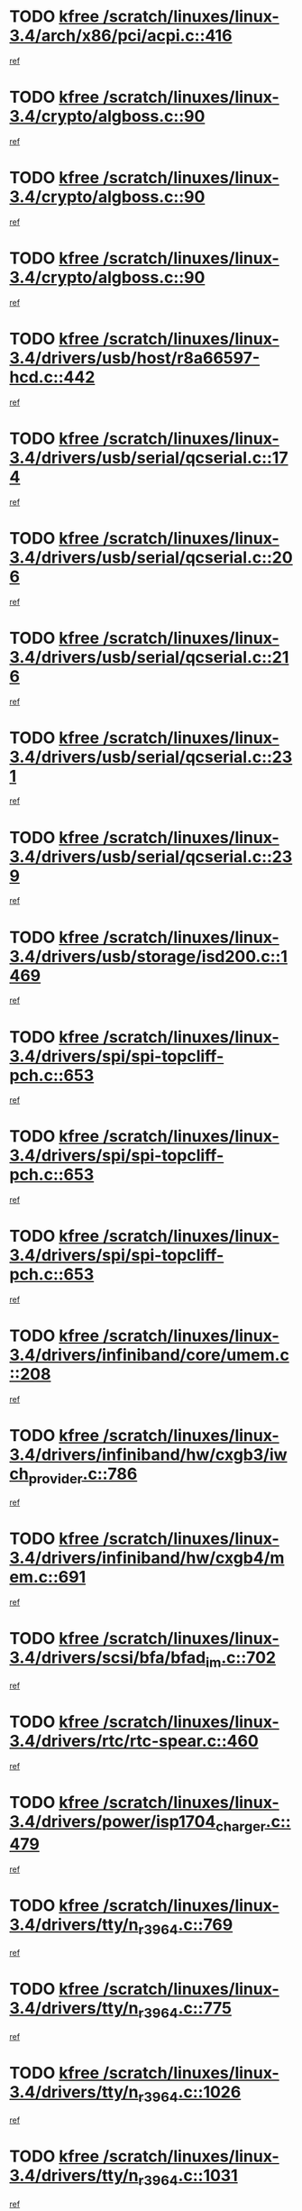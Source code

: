 * TODO [[view:/scratch/linuxes/linux-3.4/arch/x86/pci/acpi.c::face=ovl-face1::linb=416::colb=2::cole=7][kfree /scratch/linuxes/linux-3.4/arch/x86/pci/acpi.c::416]]
[[view:/scratch/linuxes/linux-3.4/arch/x86/pci/acpi.c::face=ovl-face2::linb=449::colb=8::cole=10][ref]]
* TODO [[view:/scratch/linuxes/linux-3.4/crypto/algboss.c::face=ovl-face1::linb=90::colb=1::cole=6][kfree /scratch/linuxes/linux-3.4/crypto/algboss.c::90]]
[[view:/scratch/linuxes/linux-3.4/crypto/algboss.c::face=ovl-face2::linb=94::colb=21::cole=26][ref]]
* TODO [[view:/scratch/linuxes/linux-3.4/crypto/algboss.c::face=ovl-face1::linb=90::colb=1::cole=6][kfree /scratch/linuxes/linux-3.4/crypto/algboss.c::90]]
[[view:/scratch/linuxes/linux-3.4/crypto/algboss.c::face=ovl-face2::linb=94::colb=36::cole=41][ref]]
* TODO [[view:/scratch/linuxes/linux-3.4/crypto/algboss.c::face=ovl-face1::linb=90::colb=1::cole=6][kfree /scratch/linuxes/linux-3.4/crypto/algboss.c::90]]
[[view:/scratch/linuxes/linux-3.4/crypto/algboss.c::face=ovl-face2::linb=94::colb=50::cole=55][ref]]
* TODO [[view:/scratch/linuxes/linux-3.4/drivers/usb/host/r8a66597-hcd.c::face=ovl-face1::linb=442::colb=1::cole=6][kfree /scratch/linuxes/linux-3.4/drivers/usb/host/r8a66597-hcd.c::442]]
[[view:/scratch/linuxes/linux-3.4/drivers/usb/host/r8a66597-hcd.c::face=ovl-face2::linb=445::colb=38::cole=41][ref]]
* TODO [[view:/scratch/linuxes/linux-3.4/drivers/usb/serial/qcserial.c::face=ovl-face1::linb=174::colb=4::cole=9][kfree /scratch/linuxes/linux-3.4/drivers/usb/serial/qcserial.c::174]]
[[view:/scratch/linuxes/linux-3.4/drivers/usb/serial/qcserial.c::face=ovl-face2::linb=245::colb=30::cole=34][ref]]
* TODO [[view:/scratch/linuxes/linux-3.4/drivers/usb/serial/qcserial.c::face=ovl-face1::linb=206::colb=4::cole=9][kfree /scratch/linuxes/linux-3.4/drivers/usb/serial/qcserial.c::206]]
[[view:/scratch/linuxes/linux-3.4/drivers/usb/serial/qcserial.c::face=ovl-face2::linb=245::colb=30::cole=34][ref]]
* TODO [[view:/scratch/linuxes/linux-3.4/drivers/usb/serial/qcserial.c::face=ovl-face1::linb=216::colb=4::cole=9][kfree /scratch/linuxes/linux-3.4/drivers/usb/serial/qcserial.c::216]]
[[view:/scratch/linuxes/linux-3.4/drivers/usb/serial/qcserial.c::face=ovl-face2::linb=245::colb=30::cole=34][ref]]
* TODO [[view:/scratch/linuxes/linux-3.4/drivers/usb/serial/qcserial.c::face=ovl-face1::linb=231::colb=4::cole=9][kfree /scratch/linuxes/linux-3.4/drivers/usb/serial/qcserial.c::231]]
[[view:/scratch/linuxes/linux-3.4/drivers/usb/serial/qcserial.c::face=ovl-face2::linb=245::colb=30::cole=34][ref]]
* TODO [[view:/scratch/linuxes/linux-3.4/drivers/usb/serial/qcserial.c::face=ovl-face1::linb=239::colb=2::cole=7][kfree /scratch/linuxes/linux-3.4/drivers/usb/serial/qcserial.c::239]]
[[view:/scratch/linuxes/linux-3.4/drivers/usb/serial/qcserial.c::face=ovl-face2::linb=245::colb=30::cole=34][ref]]
* TODO [[view:/scratch/linuxes/linux-3.4/drivers/usb/storage/isd200.c::face=ovl-face1::linb=1469::colb=3::cole=8][kfree /scratch/linuxes/linux-3.4/drivers/usb/storage/isd200.c::1469]]
[[view:/scratch/linuxes/linux-3.4/drivers/usb/storage/isd200.c::face=ovl-face2::linb=1475::colb=14::cole=18][ref]]
* TODO [[view:/scratch/linuxes/linux-3.4/drivers/spi/spi-topcliff-pch.c::face=ovl-face1::linb=653::colb=3::cole=8][kfree /scratch/linuxes/linux-3.4/drivers/spi/spi-topcliff-pch.c::653]]
[[view:/scratch/linuxes/linux-3.4/drivers/spi/spi-topcliff-pch.c::face=ovl-face2::linb=676::colb=4::cole=21][ref]]
* TODO [[view:/scratch/linuxes/linux-3.4/drivers/spi/spi-topcliff-pch.c::face=ovl-face1::linb=653::colb=3::cole=8][kfree /scratch/linuxes/linux-3.4/drivers/spi/spi-topcliff-pch.c::653]]
[[view:/scratch/linuxes/linux-3.4/drivers/spi/spi-topcliff-pch.c::face=ovl-face2::linb=680::colb=4::cole=21][ref]]
* TODO [[view:/scratch/linuxes/linux-3.4/drivers/spi/spi-topcliff-pch.c::face=ovl-face1::linb=653::colb=3::cole=8][kfree /scratch/linuxes/linux-3.4/drivers/spi/spi-topcliff-pch.c::653]]
[[view:/scratch/linuxes/linux-3.4/drivers/spi/spi-topcliff-pch.c::face=ovl-face2::linb=694::colb=44::cole=61][ref]]
* TODO [[view:/scratch/linuxes/linux-3.4/drivers/infiniband/core/umem.c::face=ovl-face1::linb=208::colb=2::cole=7][kfree /scratch/linuxes/linux-3.4/drivers/infiniband/core/umem.c::208]]
[[view:/scratch/linuxes/linux-3.4/drivers/infiniband/core/umem.c::face=ovl-face2::linb=217::colb=33::cole=37][ref]]
* TODO [[view:/scratch/linuxes/linux-3.4/drivers/infiniband/hw/cxgb3/iwch_provider.c::face=ovl-face1::linb=786::colb=1::cole=6][kfree /scratch/linuxes/linux-3.4/drivers/infiniband/hw/cxgb3/iwch_provider.c::786]]
[[view:/scratch/linuxes/linux-3.4/drivers/infiniband/hw/cxgb3/iwch_provider.c::face=ovl-face2::linb=787::colb=60::cole=63][ref]]
* TODO [[view:/scratch/linuxes/linux-3.4/drivers/infiniband/hw/cxgb4/mem.c::face=ovl-face1::linb=691::colb=1::cole=6][kfree /scratch/linuxes/linux-3.4/drivers/infiniband/hw/cxgb4/mem.c::691]]
[[view:/scratch/linuxes/linux-3.4/drivers/infiniband/hw/cxgb4/mem.c::face=ovl-face2::linb=692::colb=60::cole=63][ref]]
* TODO [[view:/scratch/linuxes/linux-3.4/drivers/scsi/bfa/bfad_im.c::face=ovl-face1::linb=702::colb=2::cole=7][kfree /scratch/linuxes/linux-3.4/drivers/scsi/bfa/bfad_im.c::702]]
[[view:/scratch/linuxes/linux-3.4/drivers/scsi/bfa/bfad_im.c::face=ovl-face2::linb=706::colb=12::cole=14][ref]]
* TODO [[view:/scratch/linuxes/linux-3.4/drivers/rtc/rtc-spear.c::face=ovl-face1::linb=460::colb=1::cole=6][kfree /scratch/linuxes/linux-3.4/drivers/rtc/rtc-spear.c::460]]
[[view:/scratch/linuxes/linux-3.4/drivers/rtc/rtc-spear.c::face=ovl-face2::linb=465::colb=23::cole=29][ref]]
* TODO [[view:/scratch/linuxes/linux-3.4/drivers/power/isp1704_charger.c::face=ovl-face1::linb=479::colb=1::cole=6][kfree /scratch/linuxes/linux-3.4/drivers/power/isp1704_charger.c::479]]
[[view:/scratch/linuxes/linux-3.4/drivers/power/isp1704_charger.c::face=ovl-face2::linb=483::colb=27::cole=30][ref]]
* TODO [[view:/scratch/linuxes/linux-3.4/drivers/tty/n_r3964.c::face=ovl-face1::linb=769::colb=6::cole=11][kfree /scratch/linuxes/linux-3.4/drivers/tty/n_r3964.c::769]]
[[view:/scratch/linuxes/linux-3.4/drivers/tty/n_r3964.c::face=ovl-face2::linb=771::colb=19::cole=23][ref]]
* TODO [[view:/scratch/linuxes/linux-3.4/drivers/tty/n_r3964.c::face=ovl-face1::linb=775::colb=4::cole=9][kfree /scratch/linuxes/linux-3.4/drivers/tty/n_r3964.c::775]]
[[view:/scratch/linuxes/linux-3.4/drivers/tty/n_r3964.c::face=ovl-face2::linb=776::colb=41::cole=48][ref]]
* TODO [[view:/scratch/linuxes/linux-3.4/drivers/tty/n_r3964.c::face=ovl-face1::linb=1026::colb=4::cole=9][kfree /scratch/linuxes/linux-3.4/drivers/tty/n_r3964.c::1026]]
[[view:/scratch/linuxes/linux-3.4/drivers/tty/n_r3964.c::face=ovl-face2::linb=1027::colb=42::cole=46][ref]]
* TODO [[view:/scratch/linuxes/linux-3.4/drivers/tty/n_r3964.c::face=ovl-face1::linb=1031::colb=2::cole=7][kfree /scratch/linuxes/linux-3.4/drivers/tty/n_r3964.c::1031]]
[[view:/scratch/linuxes/linux-3.4/drivers/tty/n_r3964.c::face=ovl-face2::linb=1032::colb=43::cole=50][ref]]
* TODO [[view:/scratch/linuxes/linux-3.4/drivers/tty/n_r3964.c::face=ovl-face1::linb=1049::colb=1::cole=6][kfree /scratch/linuxes/linux-3.4/drivers/tty/n_r3964.c::1049]]
[[view:/scratch/linuxes/linux-3.4/drivers/tty/n_r3964.c::face=ovl-face2::linb=1050::colb=42::cole=55][ref]]
* TODO [[view:/scratch/linuxes/linux-3.4/drivers/tty/n_r3964.c::face=ovl-face1::linb=1051::colb=1::cole=6][kfree /scratch/linuxes/linux-3.4/drivers/tty/n_r3964.c::1051]]
[[view:/scratch/linuxes/linux-3.4/drivers/tty/n_r3964.c::face=ovl-face2::linb=1052::colb=42::cole=55][ref]]
* TODO [[view:/scratch/linuxes/linux-3.4/drivers/tty/n_r3964.c::face=ovl-face1::linb=1053::colb=1::cole=6][kfree /scratch/linuxes/linux-3.4/drivers/tty/n_r3964.c::1053]]
[[view:/scratch/linuxes/linux-3.4/drivers/tty/n_r3964.c::face=ovl-face2::linb=1054::colb=40::cole=45][ref]]
* TODO [[view:/scratch/linuxes/linux-3.4/drivers/tty/n_r3964.c::face=ovl-face1::linb=963::colb=2::cole=7][kfree /scratch/linuxes/linux-3.4/drivers/tty/n_r3964.c::963]]
[[view:/scratch/linuxes/linux-3.4/drivers/tty/n_r3964.c::face=ovl-face2::linb=964::colb=40::cole=45][ref]]
* TODO [[view:/scratch/linuxes/linux-3.4/drivers/tty/n_r3964.c::face=ovl-face1::linb=973::colb=2::cole=7][kfree /scratch/linuxes/linux-3.4/drivers/tty/n_r3964.c::973]]
[[view:/scratch/linuxes/linux-3.4/drivers/tty/n_r3964.c::face=ovl-face2::linb=974::colb=42::cole=55][ref]]
* TODO [[view:/scratch/linuxes/linux-3.4/drivers/tty/n_r3964.c::face=ovl-face1::linb=975::colb=2::cole=7][kfree /scratch/linuxes/linux-3.4/drivers/tty/n_r3964.c::975]]
[[view:/scratch/linuxes/linux-3.4/drivers/tty/n_r3964.c::face=ovl-face2::linb=976::colb=40::cole=45][ref]]
* TODO [[view:/scratch/linuxes/linux-3.4/drivers/tty/n_r3964.c::face=ovl-face1::linb=1097::colb=2::cole=7][kfree /scratch/linuxes/linux-3.4/drivers/tty/n_r3964.c::1097]]
[[view:/scratch/linuxes/linux-3.4/drivers/tty/n_r3964.c::face=ovl-face2::linb=1098::colb=39::cole=43][ref]]
* TODO [[view:/scratch/linuxes/linux-3.4/drivers/tty/n_r3964.c::face=ovl-face1::linb=364::colb=1::cole=6][kfree /scratch/linuxes/linux-3.4/drivers/tty/n_r3964.c::364]]
[[view:/scratch/linuxes/linux-3.4/drivers/tty/n_r3964.c::face=ovl-face2::linb=365::colb=44::cole=51][ref]]
* TODO [[view:/scratch/linuxes/linux-3.4/drivers/tty/n_r3964.c::face=ovl-face1::linb=291::colb=1::cole=6][kfree /scratch/linuxes/linux-3.4/drivers/tty/n_r3964.c::291]]
[[view:/scratch/linuxes/linux-3.4/drivers/tty/n_r3964.c::face=ovl-face2::linb=292::colb=44::cole=51][ref]]
* TODO [[view:/scratch/linuxes/linux-3.4/drivers/target/iscsi/iscsi_target_login.c::face=ovl-face1::linb=1171::colb=2::cole=7][kfree /scratch/linuxes/linux-3.4/drivers/target/iscsi/iscsi_target_login.c::1171]]
[[view:/scratch/linuxes/linux-3.4/drivers/target/iscsi/iscsi_target_login.c::face=ovl-face2::linb=1179::colb=16::cole=26][ref]]
* TODO [[view:/scratch/linuxes/linux-3.4/drivers/uio/uio_pruss.c::face=ovl-face1::linb=137::colb=2::cole=7][kfree /scratch/linuxes/linux-3.4/drivers/uio/uio_pruss.c::137]]
[[view:/scratch/linuxes/linux-3.4/drivers/uio/uio_pruss.c::face=ovl-face2::linb=138::colb=16::cole=20][ref]]
* TODO [[view:/scratch/linuxes/linux-3.4/drivers/acpi/scan.c::face=ovl-face1::linb=483::colb=3::cole=8][kfree /scratch/linuxes/linux-3.4/drivers/acpi/scan.c::483]]
[[view:/scratch/linuxes/linux-3.4/drivers/acpi/scan.c::face=ovl-face2::linb=488::colb=23::cole=33][ref]]
* TODO [[view:/scratch/linuxes/linux-3.4/drivers/staging/rts_pstor/ms.c::face=ovl-face1::linb=879::colb=3::cole=8][kfree /scratch/linuxes/linux-3.4/drivers/staging/rts_pstor/ms.c::879]]
[[view:/scratch/linuxes/linux-3.4/drivers/staging/rts_pstor/ms.c::face=ovl-face2::linb=883::colb=9::cole=12][ref]]
* TODO [[view:/scratch/linuxes/linux-3.4/drivers/staging/rts_pstor/ms.c::face=ovl-face1::linb=879::colb=3::cole=8][kfree /scratch/linuxes/linux-3.4/drivers/staging/rts_pstor/ms.c::879]]
[[view:/scratch/linuxes/linux-3.4/drivers/staging/rts_pstor/ms.c::face=ovl-face2::linb=887::colb=26::cole=29][ref]]
* TODO [[view:/scratch/linuxes/linux-3.4/drivers/staging/rts_pstor/ms.c::face=ovl-face1::linb=883::colb=3::cole=8][kfree /scratch/linuxes/linux-3.4/drivers/staging/rts_pstor/ms.c::883]]
[[view:/scratch/linuxes/linux-3.4/drivers/staging/rts_pstor/ms.c::face=ovl-face2::linb=887::colb=26::cole=29][ref]]
* TODO [[view:/scratch/linuxes/linux-3.4/drivers/staging/rts_pstor/ms.c::face=ovl-face1::linb=895::colb=2::cole=7][kfree /scratch/linuxes/linux-3.4/drivers/staging/rts_pstor/ms.c::895]]
[[view:/scratch/linuxes/linux-3.4/drivers/staging/rts_pstor/ms.c::face=ovl-face2::linb=903::colb=9::cole=12][ref]]
* TODO [[view:/scratch/linuxes/linux-3.4/drivers/staging/rts_pstor/ms.c::face=ovl-face1::linb=895::colb=2::cole=7][kfree /scratch/linuxes/linux-3.4/drivers/staging/rts_pstor/ms.c::895]]
[[view:/scratch/linuxes/linux-3.4/drivers/staging/rts_pstor/ms.c::face=ovl-face2::linb=912::colb=9::cole=12][ref]]
* TODO [[view:/scratch/linuxes/linux-3.4/drivers/staging/rts_pstor/ms.c::face=ovl-face1::linb=895::colb=2::cole=7][kfree /scratch/linuxes/linux-3.4/drivers/staging/rts_pstor/ms.c::895]]
[[view:/scratch/linuxes/linux-3.4/drivers/staging/rts_pstor/ms.c::face=ovl-face2::linb=920::colb=8::cole=11][ref]]
* TODO [[view:/scratch/linuxes/linux-3.4/drivers/staging/rts_pstor/ms.c::face=ovl-face1::linb=895::colb=2::cole=7][kfree /scratch/linuxes/linux-3.4/drivers/staging/rts_pstor/ms.c::895]]
[[view:/scratch/linuxes/linux-3.4/drivers/staging/rts_pstor/ms.c::face=ovl-face2::linb=924::colb=6::cole=9][ref]]
* TODO [[view:/scratch/linuxes/linux-3.4/drivers/staging/rts_pstor/ms.c::face=ovl-face1::linb=895::colb=2::cole=7][kfree /scratch/linuxes/linux-3.4/drivers/staging/rts_pstor/ms.c::895]]
[[view:/scratch/linuxes/linux-3.4/drivers/staging/rts_pstor/ms.c::face=ovl-face2::linb=924::colb=26::cole=29][ref]]
* TODO [[view:/scratch/linuxes/linux-3.4/drivers/staging/rts_pstor/ms.c::face=ovl-face1::linb=903::colb=3::cole=8][kfree /scratch/linuxes/linux-3.4/drivers/staging/rts_pstor/ms.c::903]]
[[view:/scratch/linuxes/linux-3.4/drivers/staging/rts_pstor/ms.c::face=ovl-face2::linb=903::colb=9::cole=12][ref]]
* TODO [[view:/scratch/linuxes/linux-3.4/drivers/staging/rts_pstor/ms.c::face=ovl-face1::linb=903::colb=3::cole=8][kfree /scratch/linuxes/linux-3.4/drivers/staging/rts_pstor/ms.c::903]]
[[view:/scratch/linuxes/linux-3.4/drivers/staging/rts_pstor/ms.c::face=ovl-face2::linb=912::colb=9::cole=12][ref]]
* TODO [[view:/scratch/linuxes/linux-3.4/drivers/staging/rts_pstor/ms.c::face=ovl-face1::linb=903::colb=3::cole=8][kfree /scratch/linuxes/linux-3.4/drivers/staging/rts_pstor/ms.c::903]]
[[view:/scratch/linuxes/linux-3.4/drivers/staging/rts_pstor/ms.c::face=ovl-face2::linb=920::colb=8::cole=11][ref]]
* TODO [[view:/scratch/linuxes/linux-3.4/drivers/staging/rts_pstor/ms.c::face=ovl-face1::linb=903::colb=3::cole=8][kfree /scratch/linuxes/linux-3.4/drivers/staging/rts_pstor/ms.c::903]]
[[view:/scratch/linuxes/linux-3.4/drivers/staging/rts_pstor/ms.c::face=ovl-face2::linb=924::colb=6::cole=9][ref]]
* TODO [[view:/scratch/linuxes/linux-3.4/drivers/staging/rts_pstor/ms.c::face=ovl-face1::linb=903::colb=3::cole=8][kfree /scratch/linuxes/linux-3.4/drivers/staging/rts_pstor/ms.c::903]]
[[view:/scratch/linuxes/linux-3.4/drivers/staging/rts_pstor/ms.c::face=ovl-face2::linb=924::colb=26::cole=29][ref]]
* TODO [[view:/scratch/linuxes/linux-3.4/drivers/staging/rts_pstor/ms.c::face=ovl-face1::linb=912::colb=3::cole=8][kfree /scratch/linuxes/linux-3.4/drivers/staging/rts_pstor/ms.c::912]]
[[view:/scratch/linuxes/linux-3.4/drivers/staging/rts_pstor/ms.c::face=ovl-face2::linb=903::colb=9::cole=12][ref]]
* TODO [[view:/scratch/linuxes/linux-3.4/drivers/staging/rts_pstor/ms.c::face=ovl-face1::linb=912::colb=3::cole=8][kfree /scratch/linuxes/linux-3.4/drivers/staging/rts_pstor/ms.c::912]]
[[view:/scratch/linuxes/linux-3.4/drivers/staging/rts_pstor/ms.c::face=ovl-face2::linb=912::colb=9::cole=12][ref]]
* TODO [[view:/scratch/linuxes/linux-3.4/drivers/staging/rts_pstor/ms.c::face=ovl-face1::linb=912::colb=3::cole=8][kfree /scratch/linuxes/linux-3.4/drivers/staging/rts_pstor/ms.c::912]]
[[view:/scratch/linuxes/linux-3.4/drivers/staging/rts_pstor/ms.c::face=ovl-face2::linb=920::colb=8::cole=11][ref]]
* TODO [[view:/scratch/linuxes/linux-3.4/drivers/staging/rts_pstor/ms.c::face=ovl-face1::linb=912::colb=3::cole=8][kfree /scratch/linuxes/linux-3.4/drivers/staging/rts_pstor/ms.c::912]]
[[view:/scratch/linuxes/linux-3.4/drivers/staging/rts_pstor/ms.c::face=ovl-face2::linb=924::colb=6::cole=9][ref]]
* TODO [[view:/scratch/linuxes/linux-3.4/drivers/staging/rts_pstor/ms.c::face=ovl-face1::linb=912::colb=3::cole=8][kfree /scratch/linuxes/linux-3.4/drivers/staging/rts_pstor/ms.c::912]]
[[view:/scratch/linuxes/linux-3.4/drivers/staging/rts_pstor/ms.c::face=ovl-face2::linb=924::colb=26::cole=29][ref]]
* TODO [[view:/scratch/linuxes/linux-3.4/drivers/staging/rts_pstor/ms.c::face=ovl-face1::linb=920::colb=2::cole=7][kfree /scratch/linuxes/linux-3.4/drivers/staging/rts_pstor/ms.c::920]]
[[view:/scratch/linuxes/linux-3.4/drivers/staging/rts_pstor/ms.c::face=ovl-face2::linb=924::colb=6::cole=9][ref]]
* TODO [[view:/scratch/linuxes/linux-3.4/drivers/staging/rts_pstor/ms.c::face=ovl-face1::linb=920::colb=2::cole=7][kfree /scratch/linuxes/linux-3.4/drivers/staging/rts_pstor/ms.c::920]]
[[view:/scratch/linuxes/linux-3.4/drivers/staging/rts_pstor/ms.c::face=ovl-face2::linb=924::colb=26::cole=29][ref]]
* TODO [[view:/scratch/linuxes/linux-3.4/drivers/staging/rts_pstor/ms.c::face=ovl-face1::linb=926::colb=2::cole=7][kfree /scratch/linuxes/linux-3.4/drivers/staging/rts_pstor/ms.c::926]]
[[view:/scratch/linuxes/linux-3.4/drivers/staging/rts_pstor/ms.c::face=ovl-face2::linb=930::colb=6::cole=9][ref]]
* TODO [[view:/scratch/linuxes/linux-3.4/drivers/staging/rts_pstor/ms.c::face=ovl-face1::linb=926::colb=2::cole=7][kfree /scratch/linuxes/linux-3.4/drivers/staging/rts_pstor/ms.c::926]]
[[view:/scratch/linuxes/linux-3.4/drivers/staging/rts_pstor/ms.c::face=ovl-face2::linb=930::colb=22::cole=25][ref]]
* TODO [[view:/scratch/linuxes/linux-3.4/drivers/staging/rts_pstor/ms.c::face=ovl-face1::linb=931::colb=2::cole=7][kfree /scratch/linuxes/linux-3.4/drivers/staging/rts_pstor/ms.c::931]]
[[view:/scratch/linuxes/linux-3.4/drivers/staging/rts_pstor/ms.c::face=ovl-face2::linb=935::colb=17::cole=20][ref]]
* TODO [[view:/scratch/linuxes/linux-3.4/drivers/staging/rts_pstor/ms.c::face=ovl-face1::linb=953::colb=4::cole=9][kfree /scratch/linuxes/linux-3.4/drivers/staging/rts_pstor/ms.c::953]]
[[view:/scratch/linuxes/linux-3.4/drivers/staging/rts_pstor/ms.c::face=ovl-face2::linb=935::colb=17::cole=20][ref]]
* TODO [[view:/scratch/linuxes/linux-3.4/drivers/staging/rts_pstor/ms.c::face=ovl-face1::linb=953::colb=4::cole=9][kfree /scratch/linuxes/linux-3.4/drivers/staging/rts_pstor/ms.c::953]]
[[view:/scratch/linuxes/linux-3.4/drivers/staging/rts_pstor/ms.c::face=ovl-face2::linb=957::colb=10::cole=13][ref]]
* TODO [[view:/scratch/linuxes/linux-3.4/drivers/staging/rts_pstor/ms.c::face=ovl-face1::linb=953::colb=4::cole=9][kfree /scratch/linuxes/linux-3.4/drivers/staging/rts_pstor/ms.c::953]]
[[view:/scratch/linuxes/linux-3.4/drivers/staging/rts_pstor/ms.c::face=ovl-face2::linb=961::colb=10::cole=13][ref]]
* TODO [[view:/scratch/linuxes/linux-3.4/drivers/staging/rts_pstor/ms.c::face=ovl-face1::linb=953::colb=4::cole=9][kfree /scratch/linuxes/linux-3.4/drivers/staging/rts_pstor/ms.c::953]]
[[view:/scratch/linuxes/linux-3.4/drivers/staging/rts_pstor/ms.c::face=ovl-face2::linb=966::colb=7::cole=10][ref]]
* TODO [[view:/scratch/linuxes/linux-3.4/drivers/staging/rts_pstor/ms.c::face=ovl-face1::linb=953::colb=4::cole=9][kfree /scratch/linuxes/linux-3.4/drivers/staging/rts_pstor/ms.c::953]]
[[view:/scratch/linuxes/linux-3.4/drivers/staging/rts_pstor/ms.c::face=ovl-face2::linb=977::colb=6::cole=9][ref]]
* TODO [[view:/scratch/linuxes/linux-3.4/drivers/staging/rts_pstor/ms.c::face=ovl-face1::linb=953::colb=4::cole=9][kfree /scratch/linuxes/linux-3.4/drivers/staging/rts_pstor/ms.c::953]]
[[view:/scratch/linuxes/linux-3.4/drivers/staging/rts_pstor/ms.c::face=ovl-face2::linb=1007::colb=10::cole=13][ref]]
* TODO [[view:/scratch/linuxes/linux-3.4/drivers/staging/rts_pstor/ms.c::face=ovl-face1::linb=957::colb=4::cole=9][kfree /scratch/linuxes/linux-3.4/drivers/staging/rts_pstor/ms.c::957]]
[[view:/scratch/linuxes/linux-3.4/drivers/staging/rts_pstor/ms.c::face=ovl-face2::linb=935::colb=17::cole=20][ref]]
* TODO [[view:/scratch/linuxes/linux-3.4/drivers/staging/rts_pstor/ms.c::face=ovl-face1::linb=957::colb=4::cole=9][kfree /scratch/linuxes/linux-3.4/drivers/staging/rts_pstor/ms.c::957]]
[[view:/scratch/linuxes/linux-3.4/drivers/staging/rts_pstor/ms.c::face=ovl-face2::linb=961::colb=10::cole=13][ref]]
* TODO [[view:/scratch/linuxes/linux-3.4/drivers/staging/rts_pstor/ms.c::face=ovl-face1::linb=957::colb=4::cole=9][kfree /scratch/linuxes/linux-3.4/drivers/staging/rts_pstor/ms.c::957]]
[[view:/scratch/linuxes/linux-3.4/drivers/staging/rts_pstor/ms.c::face=ovl-face2::linb=966::colb=7::cole=10][ref]]
* TODO [[view:/scratch/linuxes/linux-3.4/drivers/staging/rts_pstor/ms.c::face=ovl-face1::linb=957::colb=4::cole=9][kfree /scratch/linuxes/linux-3.4/drivers/staging/rts_pstor/ms.c::957]]
[[view:/scratch/linuxes/linux-3.4/drivers/staging/rts_pstor/ms.c::face=ovl-face2::linb=977::colb=6::cole=9][ref]]
* TODO [[view:/scratch/linuxes/linux-3.4/drivers/staging/rts_pstor/ms.c::face=ovl-face1::linb=957::colb=4::cole=9][kfree /scratch/linuxes/linux-3.4/drivers/staging/rts_pstor/ms.c::957]]
[[view:/scratch/linuxes/linux-3.4/drivers/staging/rts_pstor/ms.c::face=ovl-face2::linb=1007::colb=10::cole=13][ref]]
* TODO [[view:/scratch/linuxes/linux-3.4/drivers/staging/rts_pstor/ms.c::face=ovl-face1::linb=961::colb=4::cole=9][kfree /scratch/linuxes/linux-3.4/drivers/staging/rts_pstor/ms.c::961]]
[[view:/scratch/linuxes/linux-3.4/drivers/staging/rts_pstor/ms.c::face=ovl-face2::linb=935::colb=17::cole=20][ref]]
* TODO [[view:/scratch/linuxes/linux-3.4/drivers/staging/rts_pstor/ms.c::face=ovl-face1::linb=961::colb=4::cole=9][kfree /scratch/linuxes/linux-3.4/drivers/staging/rts_pstor/ms.c::961]]
[[view:/scratch/linuxes/linux-3.4/drivers/staging/rts_pstor/ms.c::face=ovl-face2::linb=966::colb=7::cole=10][ref]]
* TODO [[view:/scratch/linuxes/linux-3.4/drivers/staging/rts_pstor/ms.c::face=ovl-face1::linb=961::colb=4::cole=9][kfree /scratch/linuxes/linux-3.4/drivers/staging/rts_pstor/ms.c::961]]
[[view:/scratch/linuxes/linux-3.4/drivers/staging/rts_pstor/ms.c::face=ovl-face2::linb=977::colb=6::cole=9][ref]]
* TODO [[view:/scratch/linuxes/linux-3.4/drivers/staging/rts_pstor/ms.c::face=ovl-face1::linb=961::colb=4::cole=9][kfree /scratch/linuxes/linux-3.4/drivers/staging/rts_pstor/ms.c::961]]
[[view:/scratch/linuxes/linux-3.4/drivers/staging/rts_pstor/ms.c::face=ovl-face2::linb=1007::colb=10::cole=13][ref]]
* TODO [[view:/scratch/linuxes/linux-3.4/drivers/staging/rts_pstor/ms.c::face=ovl-face1::linb=987::colb=4::cole=9][kfree /scratch/linuxes/linux-3.4/drivers/staging/rts_pstor/ms.c::987]]
[[view:/scratch/linuxes/linux-3.4/drivers/staging/rts_pstor/ms.c::face=ovl-face2::linb=935::colb=17::cole=20][ref]]
* TODO [[view:/scratch/linuxes/linux-3.4/drivers/staging/rts_pstor/ms.c::face=ovl-face1::linb=987::colb=4::cole=9][kfree /scratch/linuxes/linux-3.4/drivers/staging/rts_pstor/ms.c::987]]
[[view:/scratch/linuxes/linux-3.4/drivers/staging/rts_pstor/ms.c::face=ovl-face2::linb=991::colb=10::cole=13][ref]]
* TODO [[view:/scratch/linuxes/linux-3.4/drivers/staging/rts_pstor/ms.c::face=ovl-face1::linb=987::colb=4::cole=9][kfree /scratch/linuxes/linux-3.4/drivers/staging/rts_pstor/ms.c::987]]
[[view:/scratch/linuxes/linux-3.4/drivers/staging/rts_pstor/ms.c::face=ovl-face2::linb=995::colb=10::cole=13][ref]]
* TODO [[view:/scratch/linuxes/linux-3.4/drivers/staging/rts_pstor/ms.c::face=ovl-face1::linb=987::colb=4::cole=9][kfree /scratch/linuxes/linux-3.4/drivers/staging/rts_pstor/ms.c::987]]
[[view:/scratch/linuxes/linux-3.4/drivers/staging/rts_pstor/ms.c::face=ovl-face2::linb=1007::colb=10::cole=13][ref]]
* TODO [[view:/scratch/linuxes/linux-3.4/drivers/staging/rts_pstor/ms.c::face=ovl-face1::linb=991::colb=4::cole=9][kfree /scratch/linuxes/linux-3.4/drivers/staging/rts_pstor/ms.c::991]]
[[view:/scratch/linuxes/linux-3.4/drivers/staging/rts_pstor/ms.c::face=ovl-face2::linb=935::colb=17::cole=20][ref]]
* TODO [[view:/scratch/linuxes/linux-3.4/drivers/staging/rts_pstor/ms.c::face=ovl-face1::linb=991::colb=4::cole=9][kfree /scratch/linuxes/linux-3.4/drivers/staging/rts_pstor/ms.c::991]]
[[view:/scratch/linuxes/linux-3.4/drivers/staging/rts_pstor/ms.c::face=ovl-face2::linb=995::colb=10::cole=13][ref]]
* TODO [[view:/scratch/linuxes/linux-3.4/drivers/staging/rts_pstor/ms.c::face=ovl-face1::linb=991::colb=4::cole=9][kfree /scratch/linuxes/linux-3.4/drivers/staging/rts_pstor/ms.c::991]]
[[view:/scratch/linuxes/linux-3.4/drivers/staging/rts_pstor/ms.c::face=ovl-face2::linb=1007::colb=10::cole=13][ref]]
* TODO [[view:/scratch/linuxes/linux-3.4/drivers/staging/rts_pstor/ms.c::face=ovl-face1::linb=995::colb=4::cole=9][kfree /scratch/linuxes/linux-3.4/drivers/staging/rts_pstor/ms.c::995]]
[[view:/scratch/linuxes/linux-3.4/drivers/staging/rts_pstor/ms.c::face=ovl-face2::linb=935::colb=17::cole=20][ref]]
* TODO [[view:/scratch/linuxes/linux-3.4/drivers/staging/rts_pstor/ms.c::face=ovl-face1::linb=995::colb=4::cole=9][kfree /scratch/linuxes/linux-3.4/drivers/staging/rts_pstor/ms.c::995]]
[[view:/scratch/linuxes/linux-3.4/drivers/staging/rts_pstor/ms.c::face=ovl-face2::linb=1007::colb=10::cole=13][ref]]
* TODO [[view:/scratch/linuxes/linux-3.4/drivers/staging/rts_pstor/ms.c::face=ovl-face1::linb=1008::colb=2::cole=7][kfree /scratch/linuxes/linux-3.4/drivers/staging/rts_pstor/ms.c::1008]]
[[view:/scratch/linuxes/linux-3.4/drivers/staging/rts_pstor/ms.c::face=ovl-face2::linb=1012::colb=15::cole=18][ref]]
* TODO [[view:/scratch/linuxes/linux-3.4/drivers/staging/rts_pstor/spi.c::face=ovl-face1::linb=546::colb=3::cole=8][kfree /scratch/linuxes/linux-3.4/drivers/staging/rts_pstor/spi.c::546]]
[[view:/scratch/linuxes/linux-3.4/drivers/staging/rts_pstor/spi.c::face=ovl-face2::linb=552::colb=28::cole=31][ref]]
* TODO [[view:/scratch/linuxes/linux-3.4/drivers/staging/rts_pstor/spi.c::face=ovl-face1::linb=473::colb=3::cole=8][kfree /scratch/linuxes/linux-3.4/drivers/staging/rts_pstor/spi.c::473]]
[[view:/scratch/linuxes/linux-3.4/drivers/staging/rts_pstor/spi.c::face=ovl-face2::linb=477::colb=25::cole=28][ref]]
* TODO [[view:/scratch/linuxes/linux-3.4/drivers/staging/rts_pstor/spi.c::face=ovl-face1::linb=594::colb=4::cole=9][kfree /scratch/linuxes/linux-3.4/drivers/staging/rts_pstor/spi.c::594]]
[[view:/scratch/linuxes/linux-3.4/drivers/staging/rts_pstor/spi.c::face=ovl-face2::linb=598::colb=29::cole=32][ref]]
* TODO [[view:/scratch/linuxes/linux-3.4/drivers/staging/rts_pstor/spi.c::face=ovl-face1::linb=608::colb=4::cole=9][kfree /scratch/linuxes/linux-3.4/drivers/staging/rts_pstor/spi.c::608]]
[[view:/scratch/linuxes/linux-3.4/drivers/staging/rts_pstor/spi.c::face=ovl-face2::linb=594::colb=10::cole=13][ref]]
* TODO [[view:/scratch/linuxes/linux-3.4/drivers/staging/rts_pstor/spi.c::face=ovl-face1::linb=608::colb=4::cole=9][kfree /scratch/linuxes/linux-3.4/drivers/staging/rts_pstor/spi.c::608]]
[[view:/scratch/linuxes/linux-3.4/drivers/staging/rts_pstor/spi.c::face=ovl-face2::linb=598::colb=29::cole=32][ref]]
* TODO [[view:/scratch/linuxes/linux-3.4/drivers/staging/rts_pstor/spi.c::face=ovl-face1::linb=608::colb=4::cole=9][kfree /scratch/linuxes/linux-3.4/drivers/staging/rts_pstor/spi.c::608]]
[[view:/scratch/linuxes/linux-3.4/drivers/staging/rts_pstor/spi.c::face=ovl-face2::linb=616::colb=10::cole=13][ref]]
* TODO [[view:/scratch/linuxes/linux-3.4/drivers/staging/rts_pstor/spi.c::face=ovl-face1::linb=608::colb=4::cole=9][kfree /scratch/linuxes/linux-3.4/drivers/staging/rts_pstor/spi.c::608]]
[[view:/scratch/linuxes/linux-3.4/drivers/staging/rts_pstor/spi.c::face=ovl-face2::linb=624::colb=8::cole=11][ref]]
* TODO [[view:/scratch/linuxes/linux-3.4/drivers/staging/rts_pstor/spi.c::face=ovl-face1::linb=616::colb=4::cole=9][kfree /scratch/linuxes/linux-3.4/drivers/staging/rts_pstor/spi.c::616]]
[[view:/scratch/linuxes/linux-3.4/drivers/staging/rts_pstor/spi.c::face=ovl-face2::linb=594::colb=10::cole=13][ref]]
* TODO [[view:/scratch/linuxes/linux-3.4/drivers/staging/rts_pstor/spi.c::face=ovl-face1::linb=616::colb=4::cole=9][kfree /scratch/linuxes/linux-3.4/drivers/staging/rts_pstor/spi.c::616]]
[[view:/scratch/linuxes/linux-3.4/drivers/staging/rts_pstor/spi.c::face=ovl-face2::linb=598::colb=29::cole=32][ref]]
* TODO [[view:/scratch/linuxes/linux-3.4/drivers/staging/rts_pstor/spi.c::face=ovl-face1::linb=616::colb=4::cole=9][kfree /scratch/linuxes/linux-3.4/drivers/staging/rts_pstor/spi.c::616]]
[[view:/scratch/linuxes/linux-3.4/drivers/staging/rts_pstor/spi.c::face=ovl-face2::linb=624::colb=8::cole=11][ref]]
* TODO [[view:/scratch/linuxes/linux-3.4/drivers/staging/rts_pstor/spi.c::face=ovl-face1::linb=653::colb=4::cole=9][kfree /scratch/linuxes/linux-3.4/drivers/staging/rts_pstor/spi.c::653]]
[[view:/scratch/linuxes/linux-3.4/drivers/staging/rts_pstor/spi.c::face=ovl-face2::linb=638::colb=29::cole=32][ref]]
* TODO [[view:/scratch/linuxes/linux-3.4/drivers/staging/rts_pstor/spi.c::face=ovl-face1::linb=653::colb=4::cole=9][kfree /scratch/linuxes/linux-3.4/drivers/staging/rts_pstor/spi.c::653]]
[[view:/scratch/linuxes/linux-3.4/drivers/staging/rts_pstor/spi.c::face=ovl-face2::linb=661::colb=10::cole=13][ref]]
* TODO [[view:/scratch/linuxes/linux-3.4/drivers/staging/rts_pstor/spi.c::face=ovl-face1::linb=653::colb=4::cole=9][kfree /scratch/linuxes/linux-3.4/drivers/staging/rts_pstor/spi.c::653]]
[[view:/scratch/linuxes/linux-3.4/drivers/staging/rts_pstor/spi.c::face=ovl-face2::linb=668::colb=8::cole=11][ref]]
* TODO [[view:/scratch/linuxes/linux-3.4/drivers/staging/rts_pstor/spi.c::face=ovl-face1::linb=661::colb=4::cole=9][kfree /scratch/linuxes/linux-3.4/drivers/staging/rts_pstor/spi.c::661]]
[[view:/scratch/linuxes/linux-3.4/drivers/staging/rts_pstor/spi.c::face=ovl-face2::linb=638::colb=29::cole=32][ref]]
* TODO [[view:/scratch/linuxes/linux-3.4/drivers/staging/rts_pstor/spi.c::face=ovl-face1::linb=661::colb=4::cole=9][kfree /scratch/linuxes/linux-3.4/drivers/staging/rts_pstor/spi.c::661]]
[[view:/scratch/linuxes/linux-3.4/drivers/staging/rts_pstor/spi.c::face=ovl-face2::linb=668::colb=8::cole=11][ref]]
* TODO [[view:/scratch/linuxes/linux-3.4/drivers/staging/rts_pstor/spi.c::face=ovl-face1::linb=690::colb=4::cole=9][kfree /scratch/linuxes/linux-3.4/drivers/staging/rts_pstor/spi.c::690]]
[[view:/scratch/linuxes/linux-3.4/drivers/staging/rts_pstor/spi.c::face=ovl-face2::linb=701::colb=29::cole=32][ref]]
* TODO [[view:/scratch/linuxes/linux-3.4/drivers/staging/rts_pstor/spi.c::face=ovl-face1::linb=705::colb=4::cole=9][kfree /scratch/linuxes/linux-3.4/drivers/staging/rts_pstor/spi.c::705]]
[[view:/scratch/linuxes/linux-3.4/drivers/staging/rts_pstor/spi.c::face=ovl-face2::linb=690::colb=10::cole=13][ref]]
* TODO [[view:/scratch/linuxes/linux-3.4/drivers/staging/rts_pstor/spi.c::face=ovl-face1::linb=705::colb=4::cole=9][kfree /scratch/linuxes/linux-3.4/drivers/staging/rts_pstor/spi.c::705]]
[[view:/scratch/linuxes/linux-3.4/drivers/staging/rts_pstor/spi.c::face=ovl-face2::linb=701::colb=29::cole=32][ref]]
* TODO [[view:/scratch/linuxes/linux-3.4/drivers/staging/rts_pstor/spi.c::face=ovl-face1::linb=705::colb=4::cole=9][kfree /scratch/linuxes/linux-3.4/drivers/staging/rts_pstor/spi.c::705]]
[[view:/scratch/linuxes/linux-3.4/drivers/staging/rts_pstor/spi.c::face=ovl-face2::linb=713::colb=10::cole=13][ref]]
* TODO [[view:/scratch/linuxes/linux-3.4/drivers/staging/rts_pstor/spi.c::face=ovl-face1::linb=705::colb=4::cole=9][kfree /scratch/linuxes/linux-3.4/drivers/staging/rts_pstor/spi.c::705]]
[[view:/scratch/linuxes/linux-3.4/drivers/staging/rts_pstor/spi.c::face=ovl-face2::linb=721::colb=8::cole=11][ref]]
* TODO [[view:/scratch/linuxes/linux-3.4/drivers/staging/rts_pstor/spi.c::face=ovl-face1::linb=713::colb=4::cole=9][kfree /scratch/linuxes/linux-3.4/drivers/staging/rts_pstor/spi.c::713]]
[[view:/scratch/linuxes/linux-3.4/drivers/staging/rts_pstor/spi.c::face=ovl-face2::linb=690::colb=10::cole=13][ref]]
* TODO [[view:/scratch/linuxes/linux-3.4/drivers/staging/rts_pstor/spi.c::face=ovl-face1::linb=713::colb=4::cole=9][kfree /scratch/linuxes/linux-3.4/drivers/staging/rts_pstor/spi.c::713]]
[[view:/scratch/linuxes/linux-3.4/drivers/staging/rts_pstor/spi.c::face=ovl-face2::linb=701::colb=29::cole=32][ref]]
* TODO [[view:/scratch/linuxes/linux-3.4/drivers/staging/rts_pstor/spi.c::face=ovl-face1::linb=713::colb=4::cole=9][kfree /scratch/linuxes/linux-3.4/drivers/staging/rts_pstor/spi.c::713]]
[[view:/scratch/linuxes/linux-3.4/drivers/staging/rts_pstor/spi.c::face=ovl-face2::linb=721::colb=8::cole=11][ref]]
* TODO [[view:/scratch/linuxes/linux-3.4/drivers/staging/rts_pstor/sd.c::face=ovl-face1::linb=4150::colb=3::cole=8][kfree /scratch/linuxes/linux-3.4/drivers/staging/rts_pstor/sd.c::4150]]
[[view:/scratch/linuxes/linux-3.4/drivers/staging/rts_pstor/sd.c::face=ovl-face2::linb=4156::colb=25::cole=28][ref]]
* TODO [[view:/scratch/linuxes/linux-3.4/drivers/staging/rts_pstor/sd.c::face=ovl-face1::linb=4408::colb=4::cole=9][kfree /scratch/linuxes/linux-3.4/drivers/staging/rts_pstor/sd.c::4408]]
[[view:/scratch/linuxes/linux-3.4/drivers/staging/rts_pstor/sd.c::face=ovl-face2::linb=4415::colb=29::cole=32][ref]]
* TODO [[view:/scratch/linuxes/linux-3.4/drivers/staging/rts_pstor/sd.c::face=ovl-face1::linb=4408::colb=4::cole=9][kfree /scratch/linuxes/linux-3.4/drivers/staging/rts_pstor/sd.c::4408]]
[[view:/scratch/linuxes/linux-3.4/drivers/staging/rts_pstor/sd.c::face=ovl-face2::linb=4419::colb=10::cole=13][ref]]
* TODO [[view:/scratch/linuxes/linux-3.4/drivers/staging/rts_pstor/sd.c::face=ovl-face1::linb=4408::colb=4::cole=9][kfree /scratch/linuxes/linux-3.4/drivers/staging/rts_pstor/sd.c::4408]]
[[view:/scratch/linuxes/linux-3.4/drivers/staging/rts_pstor/sd.c::face=ovl-face2::linb=4435::colb=8::cole=11][ref]]
* TODO [[view:/scratch/linuxes/linux-3.4/drivers/staging/rts_pstor/sd.c::face=ovl-face1::linb=4419::colb=4::cole=9][kfree /scratch/linuxes/linux-3.4/drivers/staging/rts_pstor/sd.c::4419]]
[[view:/scratch/linuxes/linux-3.4/drivers/staging/rts_pstor/sd.c::face=ovl-face2::linb=4435::colb=8::cole=11][ref]]
* TODO [[view:/scratch/linuxes/linux-3.4/drivers/staging/rts_pstor/sd.c::face=ovl-face1::linb=4430::colb=4::cole=9][kfree /scratch/linuxes/linux-3.4/drivers/staging/rts_pstor/sd.c::4430]]
[[view:/scratch/linuxes/linux-3.4/drivers/staging/rts_pstor/sd.c::face=ovl-face2::linb=4435::colb=8::cole=11][ref]]
* TODO [[view:/scratch/linuxes/linux-3.4/drivers/staging/tidspbridge/rmgr/proc.c::face=ovl-face1::linb=328::colb=3::cole=8][kfree /scratch/linuxes/linux-3.4/drivers/staging/tidspbridge/rmgr/proc.c::328]]
[[view:/scratch/linuxes/linux-3.4/drivers/staging/tidspbridge/rmgr/proc.c::face=ovl-face2::linb=339::colb=1::cole=14][ref]]
* TODO [[view:/scratch/linuxes/linux-3.4/drivers/staging/tidspbridge/rmgr/proc.c::face=ovl-face1::linb=330::colb=2::cole=7][kfree /scratch/linuxes/linux-3.4/drivers/staging/tidspbridge/rmgr/proc.c::330]]
[[view:/scratch/linuxes/linux-3.4/drivers/staging/tidspbridge/rmgr/proc.c::face=ovl-face2::linb=339::colb=1::cole=14][ref]]
* TODO [[view:/scratch/linuxes/linux-3.4/drivers/staging/tidspbridge/rmgr/proc.c::face=ovl-face1::linb=364::colb=3::cole=8][kfree /scratch/linuxes/linux-3.4/drivers/staging/tidspbridge/rmgr/proc.c::364]]
[[view:/scratch/linuxes/linux-3.4/drivers/staging/tidspbridge/rmgr/proc.c::face=ovl-face2::linb=367::colb=27::cole=40][ref]]
* TODO [[view:/scratch/linuxes/linux-3.4/drivers/staging/tidspbridge/rmgr/dbdcd.c::face=ovl-face1::linb=881::colb=4::cole=9][kfree /scratch/linuxes/linux-3.4/drivers/staging/tidspbridge/rmgr/dbdcd.c::881]]
[[view:/scratch/linuxes/linux-3.4/drivers/staging/tidspbridge/rmgr/dbdcd.c::face=ovl-face2::linb=886::colb=7::cole=14][ref]]
* TODO [[view:/scratch/linuxes/linux-3.4/drivers/staging/rts5139/sd_cprm.c::face=ovl-face1::linb=464::colb=3::cole=8][kfree /scratch/linuxes/linux-3.4/drivers/staging/rts5139/sd_cprm.c::464]]
[[view:/scratch/linuxes/linux-3.4/drivers/staging/rts5139/sd_cprm.c::face=ovl-face2::linb=473::colb=24::cole=27][ref]]
* TODO [[view:/scratch/linuxes/linux-3.4/drivers/staging/rts5139/sd_cprm.c::face=ovl-face1::linb=464::colb=3::cole=8][kfree /scratch/linuxes/linux-3.4/drivers/staging/rts5139/sd_cprm.c::464]]
[[view:/scratch/linuxes/linux-3.4/drivers/staging/rts5139/sd_cprm.c::face=ovl-face2::linb=476::colb=20::cole=23][ref]]
* TODO [[view:/scratch/linuxes/linux-3.4/drivers/staging/rts5139/sd_cprm.c::face=ovl-face1::linb=709::colb=4::cole=9][kfree /scratch/linuxes/linux-3.4/drivers/staging/rts5139/sd_cprm.c::709]]
[[view:/scratch/linuxes/linux-3.4/drivers/staging/rts5139/sd_cprm.c::face=ovl-face2::linb=717::colb=12::cole=15][ref]]
* TODO [[view:/scratch/linuxes/linux-3.4/drivers/staging/rts5139/sd_cprm.c::face=ovl-face1::linb=709::colb=4::cole=9][kfree /scratch/linuxes/linux-3.4/drivers/staging/rts5139/sd_cprm.c::709]]
[[view:/scratch/linuxes/linux-3.4/drivers/staging/rts5139/sd_cprm.c::face=ovl-face2::linb=721::colb=10::cole=13][ref]]
* TODO [[view:/scratch/linuxes/linux-3.4/drivers/staging/rts5139/sd_cprm.c::face=ovl-face1::linb=709::colb=4::cole=9][kfree /scratch/linuxes/linux-3.4/drivers/staging/rts5139/sd_cprm.c::709]]
[[view:/scratch/linuxes/linux-3.4/drivers/staging/rts5139/sd_cprm.c::face=ovl-face2::linb=738::colb=8::cole=11][ref]]
* TODO [[view:/scratch/linuxes/linux-3.4/drivers/staging/rts5139/sd_cprm.c::face=ovl-face1::linb=721::colb=4::cole=9][kfree /scratch/linuxes/linux-3.4/drivers/staging/rts5139/sd_cprm.c::721]]
[[view:/scratch/linuxes/linux-3.4/drivers/staging/rts5139/sd_cprm.c::face=ovl-face2::linb=738::colb=8::cole=11][ref]]
* TODO [[view:/scratch/linuxes/linux-3.4/drivers/staging/rts5139/sd_cprm.c::face=ovl-face1::linb=733::colb=4::cole=9][kfree /scratch/linuxes/linux-3.4/drivers/staging/rts5139/sd_cprm.c::733]]
[[view:/scratch/linuxes/linux-3.4/drivers/staging/rts5139/sd_cprm.c::face=ovl-face2::linb=738::colb=8::cole=11][ref]]
* TODO [[view:/scratch/linuxes/linux-3.4/drivers/staging/rts5139/ms.c::face=ovl-face1::linb=959::colb=3::cole=8][kfree /scratch/linuxes/linux-3.4/drivers/staging/rts5139/ms.c::959]]
[[view:/scratch/linuxes/linux-3.4/drivers/staging/rts5139/ms.c::face=ovl-face2::linb=963::colb=9::cole=12][ref]]
* TODO [[view:/scratch/linuxes/linux-3.4/drivers/staging/rts5139/ms.c::face=ovl-face1::linb=959::colb=3::cole=8][kfree /scratch/linuxes/linux-3.4/drivers/staging/rts5139/ms.c::959]]
[[view:/scratch/linuxes/linux-3.4/drivers/staging/rts5139/ms.c::face=ovl-face2::linb=969::colb=31::cole=34][ref]]
* TODO [[view:/scratch/linuxes/linux-3.4/drivers/staging/rts5139/ms.c::face=ovl-face1::linb=963::colb=3::cole=8][kfree /scratch/linuxes/linux-3.4/drivers/staging/rts5139/ms.c::963]]
[[view:/scratch/linuxes/linux-3.4/drivers/staging/rts5139/ms.c::face=ovl-face2::linb=969::colb=31::cole=34][ref]]
* TODO [[view:/scratch/linuxes/linux-3.4/drivers/staging/rts5139/ms.c::face=ovl-face1::linb=976::colb=2::cole=7][kfree /scratch/linuxes/linux-3.4/drivers/staging/rts5139/ms.c::976]]
[[view:/scratch/linuxes/linux-3.4/drivers/staging/rts5139/ms.c::face=ovl-face2::linb=984::colb=9::cole=12][ref]]
* TODO [[view:/scratch/linuxes/linux-3.4/drivers/staging/rts5139/ms.c::face=ovl-face1::linb=976::colb=2::cole=7][kfree /scratch/linuxes/linux-3.4/drivers/staging/rts5139/ms.c::976]]
[[view:/scratch/linuxes/linux-3.4/drivers/staging/rts5139/ms.c::face=ovl-face2::linb=995::colb=9::cole=12][ref]]
* TODO [[view:/scratch/linuxes/linux-3.4/drivers/staging/rts5139/ms.c::face=ovl-face1::linb=976::colb=2::cole=7][kfree /scratch/linuxes/linux-3.4/drivers/staging/rts5139/ms.c::976]]
[[view:/scratch/linuxes/linux-3.4/drivers/staging/rts5139/ms.c::face=ovl-face2::linb=1003::colb=8::cole=11][ref]]
* TODO [[view:/scratch/linuxes/linux-3.4/drivers/staging/rts5139/ms.c::face=ovl-face1::linb=976::colb=2::cole=7][kfree /scratch/linuxes/linux-3.4/drivers/staging/rts5139/ms.c::976]]
[[view:/scratch/linuxes/linux-3.4/drivers/staging/rts5139/ms.c::face=ovl-face2::linb=1007::colb=6::cole=9][ref]]
* TODO [[view:/scratch/linuxes/linux-3.4/drivers/staging/rts5139/ms.c::face=ovl-face1::linb=976::colb=2::cole=7][kfree /scratch/linuxes/linux-3.4/drivers/staging/rts5139/ms.c::976]]
[[view:/scratch/linuxes/linux-3.4/drivers/staging/rts5139/ms.c::face=ovl-face2::linb=1007::colb=26::cole=29][ref]]
* TODO [[view:/scratch/linuxes/linux-3.4/drivers/staging/rts5139/ms.c::face=ovl-face1::linb=984::colb=3::cole=8][kfree /scratch/linuxes/linux-3.4/drivers/staging/rts5139/ms.c::984]]
[[view:/scratch/linuxes/linux-3.4/drivers/staging/rts5139/ms.c::face=ovl-face2::linb=984::colb=9::cole=12][ref]]
* TODO [[view:/scratch/linuxes/linux-3.4/drivers/staging/rts5139/ms.c::face=ovl-face1::linb=984::colb=3::cole=8][kfree /scratch/linuxes/linux-3.4/drivers/staging/rts5139/ms.c::984]]
[[view:/scratch/linuxes/linux-3.4/drivers/staging/rts5139/ms.c::face=ovl-face2::linb=995::colb=9::cole=12][ref]]
* TODO [[view:/scratch/linuxes/linux-3.4/drivers/staging/rts5139/ms.c::face=ovl-face1::linb=984::colb=3::cole=8][kfree /scratch/linuxes/linux-3.4/drivers/staging/rts5139/ms.c::984]]
[[view:/scratch/linuxes/linux-3.4/drivers/staging/rts5139/ms.c::face=ovl-face2::linb=1003::colb=8::cole=11][ref]]
* TODO [[view:/scratch/linuxes/linux-3.4/drivers/staging/rts5139/ms.c::face=ovl-face1::linb=984::colb=3::cole=8][kfree /scratch/linuxes/linux-3.4/drivers/staging/rts5139/ms.c::984]]
[[view:/scratch/linuxes/linux-3.4/drivers/staging/rts5139/ms.c::face=ovl-face2::linb=1007::colb=6::cole=9][ref]]
* TODO [[view:/scratch/linuxes/linux-3.4/drivers/staging/rts5139/ms.c::face=ovl-face1::linb=984::colb=3::cole=8][kfree /scratch/linuxes/linux-3.4/drivers/staging/rts5139/ms.c::984]]
[[view:/scratch/linuxes/linux-3.4/drivers/staging/rts5139/ms.c::face=ovl-face2::linb=1007::colb=26::cole=29][ref]]
* TODO [[view:/scratch/linuxes/linux-3.4/drivers/staging/rts5139/ms.c::face=ovl-face1::linb=995::colb=3::cole=8][kfree /scratch/linuxes/linux-3.4/drivers/staging/rts5139/ms.c::995]]
[[view:/scratch/linuxes/linux-3.4/drivers/staging/rts5139/ms.c::face=ovl-face2::linb=984::colb=9::cole=12][ref]]
* TODO [[view:/scratch/linuxes/linux-3.4/drivers/staging/rts5139/ms.c::face=ovl-face1::linb=995::colb=3::cole=8][kfree /scratch/linuxes/linux-3.4/drivers/staging/rts5139/ms.c::995]]
[[view:/scratch/linuxes/linux-3.4/drivers/staging/rts5139/ms.c::face=ovl-face2::linb=995::colb=9::cole=12][ref]]
* TODO [[view:/scratch/linuxes/linux-3.4/drivers/staging/rts5139/ms.c::face=ovl-face1::linb=995::colb=3::cole=8][kfree /scratch/linuxes/linux-3.4/drivers/staging/rts5139/ms.c::995]]
[[view:/scratch/linuxes/linux-3.4/drivers/staging/rts5139/ms.c::face=ovl-face2::linb=1003::colb=8::cole=11][ref]]
* TODO [[view:/scratch/linuxes/linux-3.4/drivers/staging/rts5139/ms.c::face=ovl-face1::linb=995::colb=3::cole=8][kfree /scratch/linuxes/linux-3.4/drivers/staging/rts5139/ms.c::995]]
[[view:/scratch/linuxes/linux-3.4/drivers/staging/rts5139/ms.c::face=ovl-face2::linb=1007::colb=6::cole=9][ref]]
* TODO [[view:/scratch/linuxes/linux-3.4/drivers/staging/rts5139/ms.c::face=ovl-face1::linb=995::colb=3::cole=8][kfree /scratch/linuxes/linux-3.4/drivers/staging/rts5139/ms.c::995]]
[[view:/scratch/linuxes/linux-3.4/drivers/staging/rts5139/ms.c::face=ovl-face2::linb=1007::colb=26::cole=29][ref]]
* TODO [[view:/scratch/linuxes/linux-3.4/drivers/staging/rts5139/ms.c::face=ovl-face1::linb=1003::colb=2::cole=7][kfree /scratch/linuxes/linux-3.4/drivers/staging/rts5139/ms.c::1003]]
[[view:/scratch/linuxes/linux-3.4/drivers/staging/rts5139/ms.c::face=ovl-face2::linb=1007::colb=6::cole=9][ref]]
* TODO [[view:/scratch/linuxes/linux-3.4/drivers/staging/rts5139/ms.c::face=ovl-face1::linb=1003::colb=2::cole=7][kfree /scratch/linuxes/linux-3.4/drivers/staging/rts5139/ms.c::1003]]
[[view:/scratch/linuxes/linux-3.4/drivers/staging/rts5139/ms.c::face=ovl-face2::linb=1007::colb=26::cole=29][ref]]
* TODO [[view:/scratch/linuxes/linux-3.4/drivers/staging/rts5139/ms.c::face=ovl-face1::linb=1009::colb=2::cole=7][kfree /scratch/linuxes/linux-3.4/drivers/staging/rts5139/ms.c::1009]]
[[view:/scratch/linuxes/linux-3.4/drivers/staging/rts5139/ms.c::face=ovl-face2::linb=1013::colb=6::cole=9][ref]]
* TODO [[view:/scratch/linuxes/linux-3.4/drivers/staging/rts5139/ms.c::face=ovl-face1::linb=1009::colb=2::cole=7][kfree /scratch/linuxes/linux-3.4/drivers/staging/rts5139/ms.c::1009]]
[[view:/scratch/linuxes/linux-3.4/drivers/staging/rts5139/ms.c::face=ovl-face2::linb=1013::colb=22::cole=25][ref]]
* TODO [[view:/scratch/linuxes/linux-3.4/drivers/staging/rts5139/ms.c::face=ovl-face1::linb=1014::colb=2::cole=7][kfree /scratch/linuxes/linux-3.4/drivers/staging/rts5139/ms.c::1014]]
[[view:/scratch/linuxes/linux-3.4/drivers/staging/rts5139/ms.c::face=ovl-face2::linb=1018::colb=17::cole=20][ref]]
* TODO [[view:/scratch/linuxes/linux-3.4/drivers/staging/rts5139/ms.c::face=ovl-face1::linb=1040::colb=4::cole=9][kfree /scratch/linuxes/linux-3.4/drivers/staging/rts5139/ms.c::1040]]
[[view:/scratch/linuxes/linux-3.4/drivers/staging/rts5139/ms.c::face=ovl-face2::linb=1018::colb=17::cole=20][ref]]
* TODO [[view:/scratch/linuxes/linux-3.4/drivers/staging/rts5139/ms.c::face=ovl-face1::linb=1040::colb=4::cole=9][kfree /scratch/linuxes/linux-3.4/drivers/staging/rts5139/ms.c::1040]]
[[view:/scratch/linuxes/linux-3.4/drivers/staging/rts5139/ms.c::face=ovl-face2::linb=1044::colb=10::cole=13][ref]]
* TODO [[view:/scratch/linuxes/linux-3.4/drivers/staging/rts5139/ms.c::face=ovl-face1::linb=1040::colb=4::cole=9][kfree /scratch/linuxes/linux-3.4/drivers/staging/rts5139/ms.c::1040]]
[[view:/scratch/linuxes/linux-3.4/drivers/staging/rts5139/ms.c::face=ovl-face2::linb=1048::colb=10::cole=13][ref]]
* TODO [[view:/scratch/linuxes/linux-3.4/drivers/staging/rts5139/ms.c::face=ovl-face1::linb=1040::colb=4::cole=9][kfree /scratch/linuxes/linux-3.4/drivers/staging/rts5139/ms.c::1040]]
[[view:/scratch/linuxes/linux-3.4/drivers/staging/rts5139/ms.c::face=ovl-face2::linb=1052::colb=7::cole=10][ref]]
* TODO [[view:/scratch/linuxes/linux-3.4/drivers/staging/rts5139/ms.c::face=ovl-face1::linb=1040::colb=4::cole=9][kfree /scratch/linuxes/linux-3.4/drivers/staging/rts5139/ms.c::1040]]
[[view:/scratch/linuxes/linux-3.4/drivers/staging/rts5139/ms.c::face=ovl-face2::linb=1062::colb=6::cole=9][ref]]
* TODO [[view:/scratch/linuxes/linux-3.4/drivers/staging/rts5139/ms.c::face=ovl-face1::linb=1040::colb=4::cole=9][kfree /scratch/linuxes/linux-3.4/drivers/staging/rts5139/ms.c::1040]]
[[view:/scratch/linuxes/linux-3.4/drivers/staging/rts5139/ms.c::face=ovl-face2::linb=1096::colb=10::cole=13][ref]]
* TODO [[view:/scratch/linuxes/linux-3.4/drivers/staging/rts5139/ms.c::face=ovl-face1::linb=1044::colb=4::cole=9][kfree /scratch/linuxes/linux-3.4/drivers/staging/rts5139/ms.c::1044]]
[[view:/scratch/linuxes/linux-3.4/drivers/staging/rts5139/ms.c::face=ovl-face2::linb=1018::colb=17::cole=20][ref]]
* TODO [[view:/scratch/linuxes/linux-3.4/drivers/staging/rts5139/ms.c::face=ovl-face1::linb=1044::colb=4::cole=9][kfree /scratch/linuxes/linux-3.4/drivers/staging/rts5139/ms.c::1044]]
[[view:/scratch/linuxes/linux-3.4/drivers/staging/rts5139/ms.c::face=ovl-face2::linb=1048::colb=10::cole=13][ref]]
* TODO [[view:/scratch/linuxes/linux-3.4/drivers/staging/rts5139/ms.c::face=ovl-face1::linb=1044::colb=4::cole=9][kfree /scratch/linuxes/linux-3.4/drivers/staging/rts5139/ms.c::1044]]
[[view:/scratch/linuxes/linux-3.4/drivers/staging/rts5139/ms.c::face=ovl-face2::linb=1052::colb=7::cole=10][ref]]
* TODO [[view:/scratch/linuxes/linux-3.4/drivers/staging/rts5139/ms.c::face=ovl-face1::linb=1044::colb=4::cole=9][kfree /scratch/linuxes/linux-3.4/drivers/staging/rts5139/ms.c::1044]]
[[view:/scratch/linuxes/linux-3.4/drivers/staging/rts5139/ms.c::face=ovl-face2::linb=1062::colb=6::cole=9][ref]]
* TODO [[view:/scratch/linuxes/linux-3.4/drivers/staging/rts5139/ms.c::face=ovl-face1::linb=1044::colb=4::cole=9][kfree /scratch/linuxes/linux-3.4/drivers/staging/rts5139/ms.c::1044]]
[[view:/scratch/linuxes/linux-3.4/drivers/staging/rts5139/ms.c::face=ovl-face2::linb=1096::colb=10::cole=13][ref]]
* TODO [[view:/scratch/linuxes/linux-3.4/drivers/staging/rts5139/ms.c::face=ovl-face1::linb=1048::colb=4::cole=9][kfree /scratch/linuxes/linux-3.4/drivers/staging/rts5139/ms.c::1048]]
[[view:/scratch/linuxes/linux-3.4/drivers/staging/rts5139/ms.c::face=ovl-face2::linb=1018::colb=17::cole=20][ref]]
* TODO [[view:/scratch/linuxes/linux-3.4/drivers/staging/rts5139/ms.c::face=ovl-face1::linb=1048::colb=4::cole=9][kfree /scratch/linuxes/linux-3.4/drivers/staging/rts5139/ms.c::1048]]
[[view:/scratch/linuxes/linux-3.4/drivers/staging/rts5139/ms.c::face=ovl-face2::linb=1052::colb=7::cole=10][ref]]
* TODO [[view:/scratch/linuxes/linux-3.4/drivers/staging/rts5139/ms.c::face=ovl-face1::linb=1048::colb=4::cole=9][kfree /scratch/linuxes/linux-3.4/drivers/staging/rts5139/ms.c::1048]]
[[view:/scratch/linuxes/linux-3.4/drivers/staging/rts5139/ms.c::face=ovl-face2::linb=1062::colb=6::cole=9][ref]]
* TODO [[view:/scratch/linuxes/linux-3.4/drivers/staging/rts5139/ms.c::face=ovl-face1::linb=1048::colb=4::cole=9][kfree /scratch/linuxes/linux-3.4/drivers/staging/rts5139/ms.c::1048]]
[[view:/scratch/linuxes/linux-3.4/drivers/staging/rts5139/ms.c::face=ovl-face2::linb=1096::colb=10::cole=13][ref]]
* TODO [[view:/scratch/linuxes/linux-3.4/drivers/staging/rts5139/ms.c::face=ovl-face1::linb=1076::colb=4::cole=9][kfree /scratch/linuxes/linux-3.4/drivers/staging/rts5139/ms.c::1076]]
[[view:/scratch/linuxes/linux-3.4/drivers/staging/rts5139/ms.c::face=ovl-face2::linb=1018::colb=17::cole=20][ref]]
* TODO [[view:/scratch/linuxes/linux-3.4/drivers/staging/rts5139/ms.c::face=ovl-face1::linb=1076::colb=4::cole=9][kfree /scratch/linuxes/linux-3.4/drivers/staging/rts5139/ms.c::1076]]
[[view:/scratch/linuxes/linux-3.4/drivers/staging/rts5139/ms.c::face=ovl-face2::linb=1080::colb=10::cole=13][ref]]
* TODO [[view:/scratch/linuxes/linux-3.4/drivers/staging/rts5139/ms.c::face=ovl-face1::linb=1076::colb=4::cole=9][kfree /scratch/linuxes/linux-3.4/drivers/staging/rts5139/ms.c::1076]]
[[view:/scratch/linuxes/linux-3.4/drivers/staging/rts5139/ms.c::face=ovl-face2::linb=1084::colb=10::cole=13][ref]]
* TODO [[view:/scratch/linuxes/linux-3.4/drivers/staging/rts5139/ms.c::face=ovl-face1::linb=1076::colb=4::cole=9][kfree /scratch/linuxes/linux-3.4/drivers/staging/rts5139/ms.c::1076]]
[[view:/scratch/linuxes/linux-3.4/drivers/staging/rts5139/ms.c::face=ovl-face2::linb=1096::colb=10::cole=13][ref]]
* TODO [[view:/scratch/linuxes/linux-3.4/drivers/staging/rts5139/ms.c::face=ovl-face1::linb=1080::colb=4::cole=9][kfree /scratch/linuxes/linux-3.4/drivers/staging/rts5139/ms.c::1080]]
[[view:/scratch/linuxes/linux-3.4/drivers/staging/rts5139/ms.c::face=ovl-face2::linb=1018::colb=17::cole=20][ref]]
* TODO [[view:/scratch/linuxes/linux-3.4/drivers/staging/rts5139/ms.c::face=ovl-face1::linb=1080::colb=4::cole=9][kfree /scratch/linuxes/linux-3.4/drivers/staging/rts5139/ms.c::1080]]
[[view:/scratch/linuxes/linux-3.4/drivers/staging/rts5139/ms.c::face=ovl-face2::linb=1084::colb=10::cole=13][ref]]
* TODO [[view:/scratch/linuxes/linux-3.4/drivers/staging/rts5139/ms.c::face=ovl-face1::linb=1080::colb=4::cole=9][kfree /scratch/linuxes/linux-3.4/drivers/staging/rts5139/ms.c::1080]]
[[view:/scratch/linuxes/linux-3.4/drivers/staging/rts5139/ms.c::face=ovl-face2::linb=1096::colb=10::cole=13][ref]]
* TODO [[view:/scratch/linuxes/linux-3.4/drivers/staging/rts5139/ms.c::face=ovl-face1::linb=1084::colb=4::cole=9][kfree /scratch/linuxes/linux-3.4/drivers/staging/rts5139/ms.c::1084]]
[[view:/scratch/linuxes/linux-3.4/drivers/staging/rts5139/ms.c::face=ovl-face2::linb=1018::colb=17::cole=20][ref]]
* TODO [[view:/scratch/linuxes/linux-3.4/drivers/staging/rts5139/ms.c::face=ovl-face1::linb=1084::colb=4::cole=9][kfree /scratch/linuxes/linux-3.4/drivers/staging/rts5139/ms.c::1084]]
[[view:/scratch/linuxes/linux-3.4/drivers/staging/rts5139/ms.c::face=ovl-face2::linb=1096::colb=10::cole=13][ref]]
* TODO [[view:/scratch/linuxes/linux-3.4/drivers/staging/rts5139/ms.c::face=ovl-face1::linb=1097::colb=2::cole=7][kfree /scratch/linuxes/linux-3.4/drivers/staging/rts5139/ms.c::1097]]
[[view:/scratch/linuxes/linux-3.4/drivers/staging/rts5139/ms.c::face=ovl-face2::linb=1101::colb=14::cole=17][ref]]
* TODO [[view:/scratch/linuxes/linux-3.4/drivers/staging/rts5139/rts51x_fop.c::face=ovl-face1::linb=92::colb=3::cole=8][kfree /scratch/linuxes/linux-3.4/drivers/staging/rts5139/rts51x_fop.c::92]]
[[view:/scratch/linuxes/linux-3.4/drivers/staging/rts5139/rts51x_fop.c::face=ovl-face2::linb=97::colb=46::cole=49][ref]]
* TODO [[view:/scratch/linuxes/linux-3.4/drivers/staging/rts5139/rts51x_fop.c::face=ovl-face1::linb=99::colb=3::cole=8][kfree /scratch/linuxes/linux-3.4/drivers/staging/rts5139/rts51x_fop.c::99]]
[[view:/scratch/linuxes/linux-3.4/drivers/staging/rts5139/rts51x_fop.c::face=ovl-face2::linb=103::colb=8::cole=11][ref]]
* TODO [[view:/scratch/linuxes/linux-3.4/drivers/staging/rts5139/rts51x_fop.c::face=ovl-face1::linb=116::colb=3::cole=8][kfree /scratch/linuxes/linux-3.4/drivers/staging/rts5139/rts51x_fop.c::116]]
[[view:/scratch/linuxes/linux-3.4/drivers/staging/rts5139/rts51x_fop.c::face=ovl-face2::linb=123::colb=31::cole=34][ref]]
* TODO [[view:/scratch/linuxes/linux-3.4/drivers/staging/rts5139/rts51x_fop.c::face=ovl-face1::linb=126::colb=3::cole=8][kfree /scratch/linuxes/linux-3.4/drivers/staging/rts5139/rts51x_fop.c::126]]
[[view:/scratch/linuxes/linux-3.4/drivers/staging/rts5139/rts51x_fop.c::face=ovl-face2::linb=130::colb=8::cole=11][ref]]
* TODO [[view:/scratch/linuxes/linux-3.4/drivers/media/dvb/siano/smscoreapi.c::face=ovl-face1::linb=729::colb=1::cole=6][kfree /scratch/linuxes/linux-3.4/drivers/media/dvb/siano/smscoreapi.c::729]]
[[view:/scratch/linuxes/linux-3.4/drivers/media/dvb/siano/smscoreapi.c::face=ovl-face2::linb=733::colb=33::cole=40][ref]]
* TODO [[view:/scratch/linuxes/linux-3.4/drivers/net/ethernet/mellanox/mlx4/resource_tracker.c::face=ovl-face1::linb=2845::colb=5::cole=10][kfree /scratch/linuxes/linux-3.4/drivers/net/ethernet/mellanox/mlx4/resource_tracker.c::2845]]
[[view:/scratch/linuxes/linux-3.4/drivers/net/ethernet/mellanox/mlx4/resource_tracker.c::face=ovl-face2::linb=2843::colb=15::cole=17][ref]]
* TODO [[view:/scratch/linuxes/linux-3.4/drivers/net/ethernet/mellanox/mlx4/resource_tracker.c::face=ovl-face1::linb=2845::colb=5::cole=10][kfree /scratch/linuxes/linux-3.4/drivers/net/ethernet/mellanox/mlx4/resource_tracker.c::2845]]
[[view:/scratch/linuxes/linux-3.4/drivers/net/ethernet/mellanox/mlx4/resource_tracker.c::face=ovl-face2::linb=2860::colb=17::cole=19][ref]]
* TODO [[view:/scratch/linuxes/linux-3.4/drivers/net/ethernet/mellanox/mlx4/resource_tracker.c::face=ovl-face1::linb=3024::colb=5::cole=10][kfree /scratch/linuxes/linux-3.4/drivers/net/ethernet/mellanox/mlx4/resource_tracker.c::3024]]
[[view:/scratch/linuxes/linux-3.4/drivers/net/ethernet/mellanox/mlx4/resource_tracker.c::face=ovl-face2::linb=3022::colb=15::cole=17][ref]]
* TODO [[view:/scratch/linuxes/linux-3.4/drivers/net/ethernet/mellanox/mlx4/resource_tracker.c::face=ovl-face1::linb=3024::colb=5::cole=10][kfree /scratch/linuxes/linux-3.4/drivers/net/ethernet/mellanox/mlx4/resource_tracker.c::3024]]
[[view:/scratch/linuxes/linux-3.4/drivers/net/ethernet/mellanox/mlx4/resource_tracker.c::face=ovl-face2::linb=3044::colb=18::cole=20][ref]]
* TODO [[view:/scratch/linuxes/linux-3.4/drivers/net/ethernet/mellanox/mlx4/resource_tracker.c::face=ovl-face1::linb=2908::colb=5::cole=10][kfree /scratch/linuxes/linux-3.4/drivers/net/ethernet/mellanox/mlx4/resource_tracker.c::2908]]
[[view:/scratch/linuxes/linux-3.4/drivers/net/ethernet/mellanox/mlx4/resource_tracker.c::face=ovl-face2::linb=2902::colb=28::cole=31][ref]]
* TODO [[view:/scratch/linuxes/linux-3.4/drivers/net/ethernet/mellanox/mlx4/resource_tracker.c::face=ovl-face1::linb=2908::colb=5::cole=10][kfree /scratch/linuxes/linux-3.4/drivers/net/ethernet/mellanox/mlx4/resource_tracker.c::2908]]
[[view:/scratch/linuxes/linux-3.4/drivers/net/ethernet/mellanox/mlx4/resource_tracker.c::face=ovl-face2::linb=2913::colb=29::cole=32][ref]]
* TODO [[view:/scratch/linuxes/linux-3.4/drivers/net/ethernet/mellanox/mlx4/resource_tracker.c::face=ovl-face1::linb=2908::colb=5::cole=10][kfree /scratch/linuxes/linux-3.4/drivers/net/ethernet/mellanox/mlx4/resource_tracker.c::2908]]
[[view:/scratch/linuxes/linux-3.4/drivers/net/ethernet/mellanox/mlx4/resource_tracker.c::face=ovl-face2::linb=2928::colb=9::cole=12][ref]]
* TODO [[view:/scratch/linuxes/linux-3.4/drivers/net/ethernet/mellanox/mlx4/resource_tracker.c::face=ovl-face1::linb=2977::colb=5::cole=10][kfree /scratch/linuxes/linux-3.4/drivers/net/ethernet/mellanox/mlx4/resource_tracker.c::2977]]
[[view:/scratch/linuxes/linux-3.4/drivers/net/ethernet/mellanox/mlx4/resource_tracker.c::face=ovl-face2::linb=2971::colb=13::cole=16][ref]]
* TODO [[view:/scratch/linuxes/linux-3.4/drivers/net/ethernet/mellanox/mlx4/resource_tracker.c::face=ovl-face1::linb=2708::colb=5::cole=10][kfree /scratch/linuxes/linux-3.4/drivers/net/ethernet/mellanox/mlx4/resource_tracker.c::2708]]
[[view:/scratch/linuxes/linux-3.4/drivers/net/ethernet/mellanox/mlx4/resource_tracker.c::face=ovl-face2::linb=2705::colb=9::cole=11][ref]]
* TODO [[view:/scratch/linuxes/linux-3.4/drivers/net/ethernet/mellanox/mlx4/resource_tracker.c::face=ovl-face1::linb=2708::colb=5::cole=10][kfree /scratch/linuxes/linux-3.4/drivers/net/ethernet/mellanox/mlx4/resource_tracker.c::2708]]
[[view:/scratch/linuxes/linux-3.4/drivers/net/ethernet/mellanox/mlx4/resource_tracker.c::face=ovl-face2::linb=2719::colb=13::cole=15][ref]]
* TODO [[view:/scratch/linuxes/linux-3.4/drivers/net/ethernet/mellanox/mlx4/resource_tracker.c::face=ovl-face1::linb=2779::colb=5::cole=10][kfree /scratch/linuxes/linux-3.4/drivers/net/ethernet/mellanox/mlx4/resource_tracker.c::2779]]
[[view:/scratch/linuxes/linux-3.4/drivers/net/ethernet/mellanox/mlx4/resource_tracker.c::face=ovl-face2::linb=2777::colb=15::cole=18][ref]]
* TODO [[view:/scratch/linuxes/linux-3.4/drivers/net/ethernet/mellanox/mlx4/resource_tracker.c::face=ovl-face1::linb=2779::colb=5::cole=10][kfree /scratch/linuxes/linux-3.4/drivers/net/ethernet/mellanox/mlx4/resource_tracker.c::2779]]
[[view:/scratch/linuxes/linux-3.4/drivers/net/ethernet/mellanox/mlx4/resource_tracker.c::face=ovl-face2::linb=2795::colb=17::cole=20][ref]]
* TODO [[view:/scratch/linuxes/linux-3.4/drivers/net/can/mcp251x.c::face=ovl-face1::linb=1081::colb=2::cole=7][kfree /scratch/linuxes/linux-3.4/drivers/net/can/mcp251x.c::1081]]
[[view:/scratch/linuxes/linux-3.4/drivers/net/can/mcp251x.c::face=ovl-face2::linb=1086::colb=6::cole=22][ref]]
* TODO [[view:/scratch/linuxes/linux-3.4/drivers/iommu/omap-iovmm.c::face=ovl-face1::linb=150::colb=1::cole=6][kfree /scratch/linuxes/linux-3.4/drivers/iommu/omap-iovmm.c::150]]
[[view:/scratch/linuxes/linux-3.4/drivers/iommu/omap-iovmm.c::face=ovl-face2::linb=152::colb=36::cole=39][ref]]
* TODO [[view:/scratch/linuxes/linux-3.4/drivers/crypto/n2_core.c::face=ovl-face1::linb=1511::colb=2::cole=7][kfree /scratch/linuxes/linux-3.4/drivers/crypto/n2_core.c::1511]]
[[view:/scratch/linuxes/linux-3.4/drivers/crypto/n2_core.c::face=ovl-face2::linb=1515::colb=13::cole=14][ref]]
* TODO [[view:/scratch/linuxes/linux-3.4/drivers/misc/lkdtm.c::face=ovl-face1::linb=328::colb=2::cole=7][kfree /scratch/linuxes/linux-3.4/drivers/misc/lkdtm.c::328]]
[[view:/scratch/linuxes/linux-3.4/drivers/misc/lkdtm.c::face=ovl-face2::linb=330::colb=9::cole=13][ref]]
* TODO [[view:/scratch/linuxes/linux-3.4/drivers/mtd/devices/phram.c::face=ovl-face1::linb=248::colb=2::cole=7][kfree /scratch/linuxes/linux-3.4/drivers/mtd/devices/phram.c::248]]
[[view:/scratch/linuxes/linux-3.4/drivers/mtd/devices/phram.c::face=ovl-face2::linb=254::colb=8::cole=12][ref]]
* TODO [[view:/scratch/linuxes/linux-3.4/drivers/mtd/devices/phram.c::face=ovl-face1::linb=248::colb=2::cole=7][kfree /scratch/linuxes/linux-3.4/drivers/mtd/devices/phram.c::248]]
[[view:/scratch/linuxes/linux-3.4/drivers/mtd/devices/phram.c::face=ovl-face2::linb=258::colb=23::cole=27][ref]]
* TODO [[view:/scratch/linuxes/linux-3.4/drivers/mtd/devices/phram.c::face=ovl-face1::linb=254::colb=2::cole=7][kfree /scratch/linuxes/linux-3.4/drivers/mtd/devices/phram.c::254]]
[[view:/scratch/linuxes/linux-3.4/drivers/mtd/devices/phram.c::face=ovl-face2::linb=258::colb=23::cole=27][ref]]
* TODO [[view:/scratch/linuxes/linux-3.4/drivers/mtd/nand/ppchameleonevb.c::face=ovl-face1::linb=266::colb=2::cole=7][kfree /scratch/linuxes/linux-3.4/drivers/mtd/nand/ppchameleonevb.c::266]]
[[view:/scratch/linuxes/linux-3.4/drivers/mtd/nand/ppchameleonevb.c::face=ovl-face2::linb=368::colb=6::cole=21][ref]]
* TODO [[view:/scratch/linuxes/linux-3.4/fs/ceph/super.c::face=ovl-face1::linb=549::colb=1::cole=6][kfree /scratch/linuxes/linux-3.4/fs/ceph/super.c::549]]
[[view:/scratch/linuxes/linux-3.4/fs/ceph/super.c::face=ovl-face2::linb=550::colb=37::cole=40][ref]]
* TODO [[view:/scratch/linuxes/linux-3.4/fs/ceph/mds_client.c::face=ovl-face1::linb=3252::colb=1::cole=6][kfree /scratch/linuxes/linux-3.4/fs/ceph/mds_client.c::3252]]
[[view:/scratch/linuxes/linux-3.4/fs/ceph/mds_client.c::face=ovl-face2::linb=3253::colb=32::cole=36][ref]]
* TODO [[view:/scratch/linuxes/linux-3.4/fs/cifs/file.c::face=ovl-face1::linb=1332::colb=3::cole=8][kfree /scratch/linuxes/linux-3.4/fs/cifs/file.c::1332]]
[[view:/scratch/linuxes/linux-3.4/fs/cifs/file.c::face=ovl-face2::linb=1339::colb=9::cole=13][ref]]
* TODO [[view:/scratch/linuxes/linux-3.4/fs/cifs/file.c::face=ovl-face1::linb=1332::colb=3::cole=8][kfree /scratch/linuxes/linux-3.4/fs/cifs/file.c::1332]]
[[view:/scratch/linuxes/linux-3.4/fs/cifs/file.c::face=ovl-face2::linb=1343::colb=24::cole=28][ref]]
* TODO [[view:/scratch/linuxes/linux-3.4/fs/btrfs/extent-tree.c::face=ovl-face1::linb=6980::colb=2::cole=7][kfree /scratch/linuxes/linux-3.4/fs/btrfs/extent-tree.c::6980]]
[[view:/scratch/linuxes/linux-3.4/fs/btrfs/extent-tree.c::face=ovl-face2::linb=6989::colb=18::cole=22][ref]]
* TODO [[view:/scratch/linuxes/linux-3.4/fs/fuse/dev.c::face=ovl-face1::linb=1972::colb=2::cole=7][kfree /scratch/linuxes/linux-3.4/fs/fuse/dev.c::1972]]
[[view:/scratch/linuxes/linux-3.4/fs/fuse/dev.c::face=ovl-face2::linb=1972::colb=8::cole=35][ref]]
* TODO [[view:/scratch/linuxes/linux-3.4/mm/slub.c::face=ovl-face1::linb=3966::colb=4::cole=9][kfree /scratch/linuxes/linux-3.4/mm/slub.c::3966]]
[[view:/scratch/linuxes/linux-3.4/mm/slub.c::face=ovl-face2::linb=3981::colb=8::cole=9][ref]]
* TODO [[view:/scratch/linuxes/linux-3.4/mm/slub.c::face=ovl-face1::linb=3972::colb=2::cole=7][kfree /scratch/linuxes/linux-3.4/mm/slub.c::3972]]
[[view:/scratch/linuxes/linux-3.4/mm/slub.c::face=ovl-face2::linb=3981::colb=8::cole=9][ref]]
* TODO [[view:/scratch/linuxes/linux-3.4/mm/slub.c::face=ovl-face1::linb=4442::colb=1::cole=6][kfree /scratch/linuxes/linux-3.4/mm/slub.c::4442]]
[[view:/scratch/linuxes/linux-3.4/mm/slub.c::face=ovl-face2::linb=4443::colb=2::cole=3][ref]]
* TODO [[view:/scratch/linuxes/linux-3.4/mm/slub.c::face=ovl-face1::linb=4448::colb=1::cole=6][kfree /scratch/linuxes/linux-3.4/mm/slub.c::4448]]
[[view:/scratch/linuxes/linux-3.4/mm/slub.c::face=ovl-face2::linb=4449::colb=1::cole=2][ref]]
* TODO [[view:/scratch/linuxes/linux-3.4/mm/slub.c::face=ovl-face1::linb=4455::colb=1::cole=6][kfree /scratch/linuxes/linux-3.4/mm/slub.c::4455]]
[[view:/scratch/linuxes/linux-3.4/mm/slub.c::face=ovl-face2::linb=4456::colb=1::cole=2][ref]]
* TODO [[view:/scratch/linuxes/linux-3.4/net/sctp/endpointola.c::face=ovl-face1::linb=283::colb=2::cole=7][kfree /scratch/linuxes/linux-3.4/net/sctp/endpointola.c::283]]
[[view:/scratch/linuxes/linux-3.4/net/sctp/endpointola.c::face=ovl-face2::linb=284::colb=22::cole=24][ref]]
* TODO [[view:/scratch/linuxes/linux-3.4/net/sctp/transport.c::face=ovl-face1::linb=174::colb=1::cole=6][kfree /scratch/linuxes/linux-3.4/net/sctp/transport.c::174]]
[[view:/scratch/linuxes/linux-3.4/net/sctp/transport.c::face=ovl-face2::linb=175::colb=21::cole=30][ref]]
* TODO [[view:/scratch/linuxes/linux-3.4/net/core/skbuff.c::face=ovl-face1::linb=971::colb=2::cole=7][kfree /scratch/linuxes/linux-3.4/net/core/skbuff.c::971]]
[[view:/scratch/linuxes/linux-3.4/net/core/skbuff.c::face=ovl-face2::linb=986::colb=24::cole=33][ref]]
* TODO [[view:/scratch/linuxes/linux-3.4/net/ceph/ceph_common.c::face=ovl-face1::linb=522::colb=1::cole=6][kfree /scratch/linuxes/linux-3.4/net/ceph/ceph_common.c::522]]
[[view:/scratch/linuxes/linux-3.4/net/ceph/ceph_common.c::face=ovl-face2::linb=523::colb=34::cole=40][ref]]
* TODO [[view:/scratch/linuxes/linux-3.4/net/ceph/messenger.c::face=ovl-face1::linb=451::colb=2::cole=7][kfree /scratch/linuxes/linux-3.4/net/ceph/messenger.c::451]]
[[view:/scratch/linuxes/linux-3.4/net/ceph/messenger.c::face=ovl-face2::linb=453::colb=38::cole=41][ref]]
* TODO [[view:/scratch/linuxes/linux-3.4/net/ceph/messenger.c::face=ovl-face1::linb=2260::colb=1::cole=6][kfree /scratch/linuxes/linux-3.4/net/ceph/messenger.c::2260]]
[[view:/scratch/linuxes/linux-3.4/net/ceph/messenger.c::face=ovl-face2::linb=2261::colb=34::cole=38][ref]]
* TODO [[view:/scratch/linuxes/linux-3.4/net/netfilter/ipvs/ip_vs_sync.c::face=ovl-face1::linb=735::colb=2::cole=7][kfree /scratch/linuxes/linux-3.4/net/netfilter/ipvs/ip_vs_sync.c::735]]
[[view:/scratch/linuxes/linux-3.4/net/netfilter/ipvs/ip_vs_sync.c::face=ovl-face2::linb=762::colb=10::cole=24][ref]]
* TODO [[view:/scratch/linuxes/linux-3.4/security/apparmor/path.c::face=ovl-face1::linb=224::colb=2::cole=7][kfree /scratch/linuxes/linux-3.4/security/apparmor/path.c::224]]
[[view:/scratch/linuxes/linux-3.4/security/apparmor/path.c::face=ovl-face2::linb=230::colb=11::cole=14][ref]]
* TODO [[view:/scratch/linuxes/linux-3.4/sound/pci/asihpi/asihpi.c::face=ovl-face1::linb=1169::colb=2::cole=7][kfree /scratch/linuxes/linux-3.4/sound/pci/asihpi/asihpi.c::1169]]
[[view:/scratch/linuxes/linux-3.4/sound/pci/asihpi/asihpi.c::face=ovl-face2::linb=1175::colb=13::cole=17][ref]]
* TODO [[view:/scratch/linuxes/linux-3.4/sound/pci/asihpi/asihpi.c::face=ovl-face1::linb=990::colb=2::cole=7][kfree /scratch/linuxes/linux-3.4/sound/pci/asihpi/asihpi.c::990]]
[[view:/scratch/linuxes/linux-3.4/sound/pci/asihpi/asihpi.c::face=ovl-face2::linb=1001::colb=13::cole=17][ref]]
